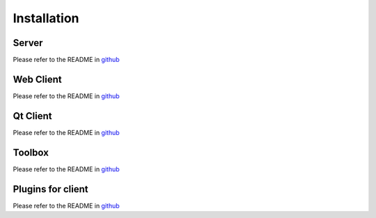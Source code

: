 Installation
============

Server
-------

Please refer to the README in `github <https://github.com/ExtensiveAutomation/extensiveautomation-server/blob/master/README.md>`_

Web Client
----------

Please refer to the README in `github <https://github.com/ExtensiveAutomation/extensiveautomation-webclient/blob/master/README.md>`_


Qt Client
----------

Please refer to the README in `github <https://github.com/ExtensiveAutomation/extensiveautomation-appclient/blob/master/README.md>`_

Toolbox
--------------

Please refer to the README in `github <https://github.com/ExtensiveAutomation/extensiveautomation-apptoolbox/blob/master/README.md>`_

Plugins for client
--------------

Please refer to the README in `github <https://github.com/ExtensiveAutomation/extensiveautomation-plugins-client/blob/master/README.md>`_
